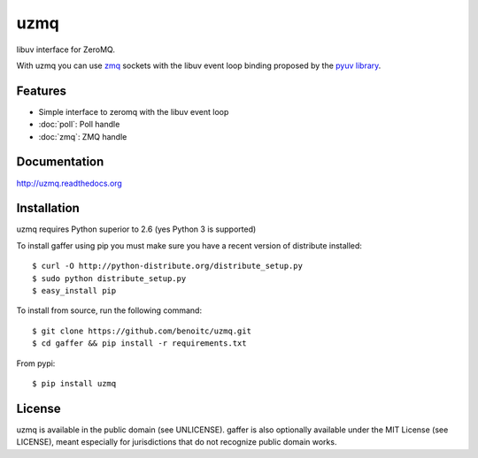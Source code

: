 uzmq
====

libuv interface for ZeroMQ.

With uzmq you can use `zmq <http://zeromq.org>`_ sockets with the libuv
event loop binding proposed by the `pyuv library <http://pyuv.readthedocs.org>`_.

Features
--------

- Simple interface to zeromq with the libuv event loop
- :doc:`poll`:  Poll handle
- :doc:`zmq`: ZMQ handle

Documentation
-------------

http://uzmq.readthedocs.org

Installation
------------

uzmq requires Python superior to 2.6 (yes Python 3 is supported)

To install gaffer using pip you must make sure you have a
recent version of distribute installed::

    $ curl -O http://python-distribute.org/distribute_setup.py
    $ sudo python distribute_setup.py
    $ easy_install pip


To install from source, run the following command::

    $ git clone https://github.com/benoitc/uzmq.git
    $ cd gaffer && pip install -r requirements.txt


From pypi::

    $ pip install uzmq


License
-------

uzmq is available in the public domain (see UNLICENSE). gaffer is also
optionally available under the MIT License (see LICENSE), meant
especially for jurisdictions that do not recognize public domain
works.

